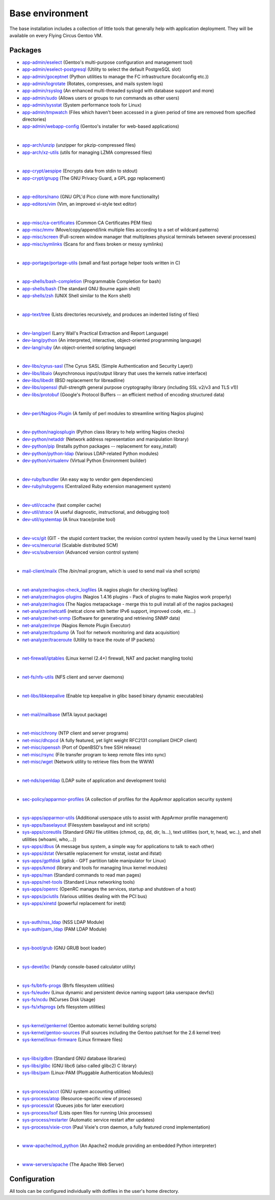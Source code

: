 .. _customerproject:

Base environment
================

The base installation includes a collection of little tools that generally help
with application deployment. They will be available on every Flying Circus
Gentoo VM.

Packages
--------

* `app-admin/eselect <http://packages.gentoo.org/package/app-admin/eselect>`_ (Gentoo's multi-purpose configuration and management tool)

* `app-admin/eselect-postgresql <http://packages.gentoo.org/package/app-admin/eselect-postgresql>`_ (Utility to select the default PostgreSQL slot)

* `app-admin/goceptnet <http://packages.gentoo.org/package/app-admin/goceptnet>`_ (Python utilities to manage the FC infrastructure (localconfig etc.))

* `app-admin/logrotate <http://packages.gentoo.org/package/app-admin/logrotate>`_ (Rotates, compresses, and mails system logs)

* `app-admin/rsyslog <http://packages.gentoo.org/package/app-admin/rsyslog>`_ (An enhanced multi-threaded syslogd with database support and more)

* `app-admin/sudo <http://packages.gentoo.org/package/app-admin/sudo>`_ (Allows users or groups to run commands as other users)

* `app-admin/sysstat <http://packages.gentoo.org/package/app-admin/sysstat>`_ (System performance tools for Linux)

* `app-admin/tmpwatch <http://packages.gentoo.org/package/app-admin/tmpwatch>`_ (Files which haven't been accessed in a given period of time are removed from specified directories)

* `app-admin/webapp-config <http://packages.gentoo.org/package/app-admin/webapp-config>`_ (Gentoo's installer for web-based applications)

|

* `app-arch/unzip <http://packages.gentoo.org/package/app-arch/unzip>`_ (unzipper for pkzip-compressed files)

* `app-arch/xz-utils <http://packages.gentoo.org/package/app-arch/xz-utils>`_ (utils for managing LZMA compressed files)

|

* `app-crypt/aespipe <http://packages.gentoo.org/package/app-crypt/aespipe>`_ (Encrypts data from stdin to stdout)

* `app-crypt/gnupg <http://packages.gentoo.org/package/app-crypt/gnupg>`_ (The GNU Privacy Guard, a GPL pgp replacement)

|

* `app-editors/nano <http://packages.gentoo.org/package/app-editors/nano>`_ (GNU GPL'd Pico clone with more functionality)

* `app-editors/vim <http://packages.gentoo.org/package/app-editors/vim>`_ (Vim, an improved vi-style text editor)

|

* `app-misc/ca-certificates <http://packages.gentoo.org/package/app-misc/ca-certificates>`_ (Common CA Certificates PEM files)

* `app-misc/mmv <http://packages.gentoo.org/package/app-misc/mmv>`_ (Move/copy/append/link multiple files according to a set of wildcard patterns)

* `app-misc/screen <http://packages.gentoo.org/package/app-misc/screen>`_ (Full-screen window manager that multiplexes physical terminals between several processes)

* `app-misc/symlinks <http://packages.gentoo.org/package/app-misc/symlinks>`_ (Scans for and fixes broken or messy symlinks)

|

* `app-portage/portage-utils <http://packages.gentoo.org/package/app-portage/portage-utils>`_ (small and fast portage helper tools written in C)

|

* `app-shells/bash-completion <http://packages.gentoo.org/package/app-shells/bash-completion>`_ (Programmable Completion for bash)

* `app-shells/bash <http://packages.gentoo.org/package/app-shells/bash>`_ (The standard GNU Bourne again shell)

* `app-shells/zsh <http://packages.gentoo.org/package/app-shells/zsh>`_ (UNIX Shell similar to the Korn shell)

|

* `app-text/tree <http://packages.gentoo.org/package/app-text/tree>`_ (Lists directories recursively, and produces an indented listing of files)

|

* `dev-lang/perl <http://packages.gentoo.org/package/dev-lang/perl>`_ (Larry Wall's Practical Extraction and Report Language)

* `dev-lang/python <http://packages.gentoo.org/package/dev-lang/python>`_ (An interpreted, interactive, object-oriented programming language)

* `dev-lang/ruby <http://packages.gentoo.org/package/dev-lang/ruby>`_ (An object-oriented scripting language)

|

* `dev-libs/cyrus-sasl <http://packages.gentoo.org/package/dev-libs/cyrus-sasl>`_ (The Cyrus SASL (Simple Authentication and Security Layer))

* `dev-libs/libaio <http://packages.gentoo.org/package/dev-libs/libaio>`_ (Asynchronous input/output library that uses the kernels native interface)

* `dev-libs/libedit <http://packages.gentoo.org/package/dev-libs/libedit>`_ (BSD replacement for libreadline)

* `dev-libs/openssl <http://packages.gentoo.org/package/dev-libs/openssl>`_ (full-strength general purpose cryptography library (including SSL v2/v3 and TLS v1))

* `dev-libs/protobuf <http://packages.gentoo.org/package/dev-libs/protobuf>`_ (Google's Protocol Buffers -- an efficient method of encoding structured data)

|

* `dev-perl/Nagios-Plugin <http://packages.gentoo.org/package/dev-perl/Nagios-Plugin>`_ (A family of perl modules to streamline writing Nagios plugins)

|

* `dev-python/nagiosplugin <http://packages.gentoo.org/package/dev-python/nagiosplugin>`_ (Python class library to help writing Nagios checks)

* `dev-python/netaddr <http://packages.gentoo.org/package/dev-python/netaddr>`_ (Network address representation and manipulation library)

* `dev-python/pip <http://packages.gentoo.org/package/dev-python/pip>`_ (Installs python packages -- replacement for easy_install)

* `dev-python/python-ldap <http://packages.gentoo.org/package/dev-python/python-ldap>`_ (Various LDAP-related Python modules)

* `dev-python/virtualenv <http://packages.gentoo.org/package/dev-python/virtualenv>`_ (Virtual Python Environment builder)

|

* `dev-ruby/bundler <http://packages.gentoo.org/package/dev-ruby/bundler>`_ (An easy way to vendor gem dependencies)

* `dev-ruby/rubygems <http://packages.gentoo.org/package/dev-ruby/rubygems>`_ (Centralized Ruby extension management system)

|

* `dev-util/ccache <http://packages.gentoo.org/package/dev-util/ccache>`_ (fast compiler cache)

* `dev-util/strace <http://packages.gentoo.org/package/dev-util/strace>`_ (A useful diagnostic, instructional, and debugging tool)

* `dev-util/systemtap <http://packages.gentoo.org/package/dev-util/systemtap>`_ (A linux trace/probe tool)

|

* `dev-vcs/git <http://packages.gentoo.org/package/dev-vcs/git>`_ (GIT - the stupid content tracker, the revision control system heavily used by the Linux kernel team)

* `dev-vcs/mercurial <http://packages.gentoo.org/package/dev-vcs/mercurial>`_ (Scalable distributed SCM)

* `dev-vcs/subversion <http://packages.gentoo.org/package/dev-vcs/subversion>`_ (Advanced version control system)

|

* `mail-client/mailx <http://packages.gentoo.org/package/mail-client/mailx>`_ (The /bin/mail program, which is used to send mail via shell scripts)

|

* `net-analyzer/nagios-check_logfiles <http://packages.gentoo.org/package/net-analyzer/nagios-check_logfiles>`_ (A nagios plugin for checking logfiles)

* `net-analyzer/nagios-plugins <http://packages.gentoo.org/package/net-analyzer/nagios-plugins>`_ (Nagios 1.4.16 plugins - Pack of plugins to make Nagios work properly)

* `net-analyzer/nagios <http://packages.gentoo.org/package/net-analyzer/nagios>`_ (The Nagios metapackage - merge this to pull install all of the nagios packages)

* `net-analyzer/netcat6 <http://packages.gentoo.org/package/net-analyzer/netcat6>`_ (netcat clone with better IPv6 support, improved code, etc...)

* `net-analyzer/net-snmp <http://packages.gentoo.org/package/net-analyzer/net-snmp>`_ (Software for generating and retrieving SNMP data)

* `net-analyzer/nrpe <http://packages.gentoo.org/package/net-analyzer/nrpe>`_ (Nagios Remote Plugin Executor)

* `net-analyzer/tcpdump <http://packages.gentoo.org/package/net-analyzer/tcpdump>`_ (A Tool for network monitoring and data acquisition)

* `net-analyzer/traceroute <http://packages.gentoo.org/package/net-analyzer/traceroute>`_ (Utility to trace the route of IP packets)

|

* `net-firewall/iptables <http://packages.gentoo.org/package/net-firewall/iptables>`_ (Linux kernel (2.4+) firewall, NAT and packet mangling tools)

|

* `net-fs/nfs-utils <http://packages.gentoo.org/package/net-fs/nfs-utils>`_ (NFS client and server daemons)

|

* `net-libs/libkeepalive <http://packages.gentoo.org/package/net-libs/libkeepalive>`_ (Enable tcp keepalive in glibc based binary dynamic executables)

|

* `net-mail/mailbase <http://packages.gentoo.org/package/net-mail/mailbase>`_ (MTA layout package)

|

* `net-misc/chrony <http://packages.gentoo.org/package/net-misc/chrony>`_ (NTP client and server programs)

* `net-misc/dhcpcd <http://packages.gentoo.org/package/net-misc/dhcpcd>`_ (A fully featured, yet light weight RFC2131 compliant DHCP client)

* `net-misc/openssh <http://packages.gentoo.org/package/net-misc/openssh>`_ (Port of OpenBSD's free SSH release)

* `net-misc/rsync <http://packages.gentoo.org/package/net-misc/rsync>`_ (File transfer program to keep remote files into sync)

* `net-misc/wget <http://packages.gentoo.org/package/net-misc/wget>`_ (Network utility to retrieve files from the WWW)

|

* `net-nds/openldap <http://packages.gentoo.org/package/net-nds/openldap>`_ (LDAP suite of application and development tools)

|

* `sec-policy/apparmor-profiles <http://packages.gentoo.org/package/sec-policy/apparmor-profiles>`_ (A collection of profiles for the AppArmor application security system)

|

* `sys-apps/apparmor-utils <http://packages.gentoo.org/package/sys-apps/apparmor-utils>`_ (Additional userspace utils to assist with AppArmor profile management)

* `sys-apps/baselayout <http://packages.gentoo.org/package/sys-apps/baselayout>`_ (Filesystem baselayout and init scripts)

* `sys-apps/coreutils <http://packages.gentoo.org/package/sys-apps/coreutils>`_ (Standard GNU file utilities (chmod, cp, dd, dir, ls...), text utilities (sort, tr, head, wc..), and shell utilities (whoami, who,...))

* `sys-apps/dbus <http://packages.gentoo.org/package/sys-apps/dbus>`_ (A message bus system, a simple way for applications to talk to each other)

* `sys-apps/dstat <http://packages.gentoo.org/package/sys-apps/dstat>`_ (Versatile replacement for vmstat, iostat and ifstat)

* `sys-apps/gptfdisk <http://packages.gentoo.org/package/sys-apps/gptfdisk>`_ (gdisk - GPT partition table manipulator for Linux)

* `sys-apps/kmod <http://packages.gentoo.org/package/sys-apps/kmod>`_ (library and tools for managing linux kernel modules)

* `sys-apps/man <http://packages.gentoo.org/package/sys-apps/man>`_ (Standard commands to read man pages)

* `sys-apps/net-tools <http://packages.gentoo.org/package/sys-apps/net-tools>`_ (Standard Linux networking tools)

* `sys-apps/openrc <http://packages.gentoo.org/package/sys-apps/openrc>`_ (OpenRC manages the services, startup and shutdown of a host)

* `sys-apps/pciutils <http://packages.gentoo.org/package/sys-apps/pciutils>`_ (Various utilities dealing with the PCI bus)

* `sys-apps/xinetd <http://packages.gentoo.org/package/sys-apps/xinetd>`_ (powerful replacement for inetd)

|

* `sys-auth/nss_ldap <http://packages.gentoo.org/package/sys-auth/nss_ldap>`_ (NSS LDAP Module)

* `sys-auth/pam_ldap <http://packages.gentoo.org/package/sys-auth/pam_ldap>`_ (PAM LDAP Module)

|

* `sys-boot/grub <http://packages.gentoo.org/package/sys-boot/grub>`_ (GNU GRUB boot loader)

|

* `sys-devel/bc <http://packages.gentoo.org/package/sys-devel/bc>`_ (Handy console-based calculator utility)

|

* `sys-fs/btrfs-progs <http://packages.gentoo.org/package/sys-fs/btrfs-progs>`_ (Btrfs filesystem utilities)

* `sys-fs/eudev <http://packages.gentoo.org/package/sys-fs/eudev>`_ (Linux dynamic and persistent device naming support (aka userspace devfs))

* `sys-fs/ncdu <http://packages.gentoo.org/package/sys-fs/ncdu>`_ (NCurses Disk Usage)

* `sys-fs/xfsprogs <http://packages.gentoo.org/package/sys-fs/xfsprogs>`_ (xfs filesystem utilities)

|

* `sys-kernel/genkernel <http://packages.gentoo.org/package/sys-kernel/genkernel>`_ (Gentoo automatic kernel building scripts)

* `sys-kernel/gentoo-sources <http://packages.gentoo.org/package/sys-kernel/gentoo-sources>`_ (Full sources including the Gentoo patchset for the 2.6 kernel tree)

* `sys-kernel/linux-firmware <http://packages.gentoo.org/package/sys-kernel/linux-firmware>`_ (Linux firmware files)

|

* `sys-libs/gdbm <http://packages.gentoo.org/package/sys-libs/gdbm>`_ (Standard GNU database libraries)

* `sys-libs/glibc <http://packages.gentoo.org/package/sys-libs/glibc>`_ (GNU libc6 (also called glibc2) C library)

* `sys-libs/pam <http://packages.gentoo.org/package/sys-libs/pam>`_ (Linux-PAM (Pluggable Authentication Modules))

|

* `sys-process/acct <http://packages.gentoo.org/package/sys-process/acct>`_ (GNU system accounting utilities)

* `sys-process/atop <http://packages.gentoo.org/package/sys-process/atop>`_ (Resource-specific view of processes)

* `sys-process/at <http://packages.gentoo.org/package/sys-process/at>`_ (Queues jobs for later execution)

* `sys-process/lsof <http://packages.gentoo.org/package/sys-process/lsof>`_ (Lists open files for running Unix processes)

* `sys-process/restarter <http://packages.gentoo.org/package/sys-process/restarter>`_ (Automatic service restart after updates)

* `sys-process/vixie-cron <http://packages.gentoo.org/package/sys-process/vixie-cron>`_ (Paul Vixie's cron daemon, a fully featured crond implementation)

|

* `www-apache/mod_python <http://packages.gentoo.org/package/www-apache/mod_python>`_ (An Apache2 module providing an embedded Python interpreter)

|

* `www-servers/apache <http://packages.gentoo.org/package/www-servers/apache>`_ (The Apache Web Server)



Configuration
-------------

All tools can be configured individually with dotfiles in the user's home
directory.

.. vim: set spell spelllang=en:
